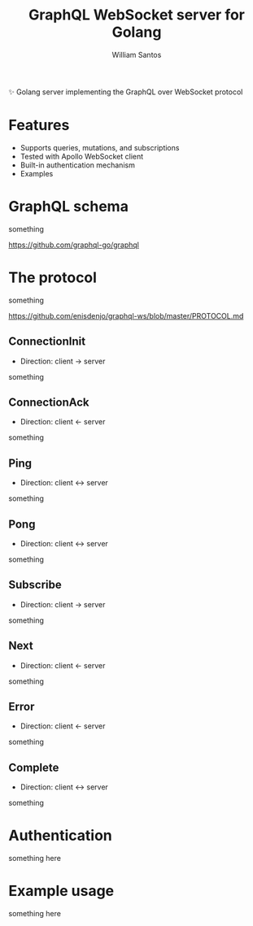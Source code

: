 #+TITLE:  GraphQL WebSocket server for Golang
#+AUTHOR: William Santos
#+EMAIL:  w@wsantos.net

#+LANGUAGE: en
#+STARTUP:  showall
#+OPTIONS:  toc:2

✨ Golang server implementing the GraphQL over WebSocket protocol

* Features
- Supports queries, mutations, and subscriptions
- Tested with Apollo WebSocket client
- Built-in authentication mechanism
- Examples

* GraphQL schema
something

https://github.com/graphql-go/graphql

* The protocol
something

https://github.com/enisdenjo/graphql-ws/blob/master/PROTOCOL.md

** ConnectionInit
- Direction: client -> server

something

** ConnectionAck
- Direction: client <- server

something

** Ping
- Direction: client <-> server

something

** Pong
- Direction: client <-> server

something

** Subscribe
- Direction: client -> server

something

** Next
- Direction: client <- server

something

** Error
- Direction: client <- server

something

** Complete
- Direction: client <-> server

something

* Authentication
something here

* Example usage
something here
